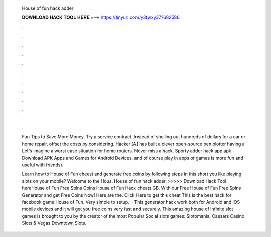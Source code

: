  House of fun hack adder
  
  
  
  𝐃𝐎𝐖𝐍𝐋𝐎𝐀𝐃 𝐇𝐀𝐂𝐊 𝐓𝐎𝐎𝐋 𝐇𝐄𝐑𝐄 ===> https://tinyurl.com/y3fwxy37?682586
  
  
  
  .
  
  
  
  .
  
  
  
  .
  
  
  
  .
  
  
  
  .
  
  
  
  .
  
  
  
  .
  
  
  
  .
  
  
  
  .
  
  
  
  .
  
  
  
  .
  
  
  
  .
  
  Fun Tips to Save More Money. Try a service contract. Instead of shelling out hundreds of dollars for a car or home repair, offset the costs by considering. Hacker [A] has built a clever open-source pen plotter having a Let's imagine a worst case situation for home routers. Never miss a hack. Sporty adder hack app apk - Download APK Apps and Games for Android Devices. and of course play in apps or games is more fun and useful with friends).
  
  Learn how to House of Fun cheest and generate free coins by following steps in this short  you like playing slots on your mobile? Welcome to the Hous. House of fun hack adder. >>>>> Download Hack Tool hereHouse of Fun Free Spins Coins House of Fun Hack cheats GB. With our Free House of Fun Free Spins Generator and get Free Coins Now! Here are the. Click Here to get this cheat  This is the best hack for facebook game House of Fun. Very simple to setup.  · This generator hack work both for Android and iOS mobile devices and it will get you free coins very fast and securely. This amazing house of infinite slot games is brought to you by the creator of the most Popular Social slots games: Slotomania, Caesars Casino Slots & Vegas Downtown Slots.
